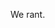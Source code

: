 #+BEGIN_COMMENT
.. title: Welcome to Hitchens Razor!
.. slug: welcome-to-hitchens-razor
.. date: 2022-10-11 20:49:29 UTC
.. tags: 
.. category: 
.. link: 
.. description: 
.. type: text

#+END_COMMENT


We rant.
